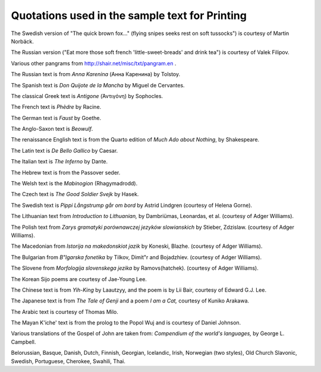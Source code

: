 Quotations used in the sample text for Printing
===============================================

The Swedish version of "The quick brown fox..." (flying snipes seeks rest on
soft tussocks") is courtesy of Martin Norbäck.

The Russian version ("Eat more those soft french 'little-sweet-breads' and drink
tea") is courtesy of Valek Filipov.

Various other pangrams from http://shair.net/misc/txt/pangram.en .

The Russian text is from *Anna Karenina* (Анна Каренина) by Tolstoy.

The Spanish text is *Don Quijote de la Mancha* by Miguel de Cervantes.

The classical Greek text is *Antigone* (Ἀντιγόνη) by Sophocles.

The French text is *Phèdre* by Racine.

The German text is *Faust* by Goethe.

The Anglo-Saxon text is *Beowulf*.

The renaissance English text is from the Quarto edition of *Much Ado about
Nothing*, by Shakespeare.

The Latin text is *De Bello Gallico* by Caesar.

The Italian text is *The Inferno* by Dante.

The Hebrew text is from the Passover seder.

The Welsh text is the *Mabinogion* (Rhagymadrodd).

The Czech text is *The Good Soldier Svejk* by Hasek.

The Swedish text is *Pippi Långstrump går om bord* by Astrid Lindgren (courtesy
of Helena Gorne).

The Lithuanian text from *Introduction to Lithuanian,* by Dambriümas, Leonardas,
et al. (courtesy of Adger Williams).

The Polish text from *Zarys gramatyki porównawczej jezyków slowianskich* by
Stieber, Zdzislaw. (courtesy of Adger Williams).

The Macedonian from *Istorija na makedonskiot jazik* by Koneski, Blazhe.
(courtesy of Adger Williams).

The Bulgarian from *B"lgarska fonetika* by Tilkov, Dimit"r and Bojadzhiev.
(courtesy of Adger Williams).

The Slovene from *Morfologija slovenskega jezika* by Ramovs(hatchek). (courtesy
of Adger Williams).

The Korean Sijo poems are courtesy of Jae-Young Lee.

The Chinese text is from *Yih-King* by Laautzyy, and the poem is by Lii Bair,
courtesy of Edward G.J. Lee.

The Japanese text is from *The Tale of Genji* and a poem *I am a Cat,* courtesy
of Kuniko Arakawa.

The Arabic text is courtesy of Thomas Milo.

The Mayan K'iche' text is from the prolog to the Popol Wuj and is courtesy of
Daniel Johnson.

Various translations of the Gospel of John are taken from: *Compendium of the
world's languages,* by George L. Campbell.

Belorussian, Basque, Danish, Dutch, Finnish, Georgian, Icelandic, Irish,
Norwegian (two styles), Old Church Slavonic, Swedish, Portuguese, Cherokee,
Swahili, Thai.